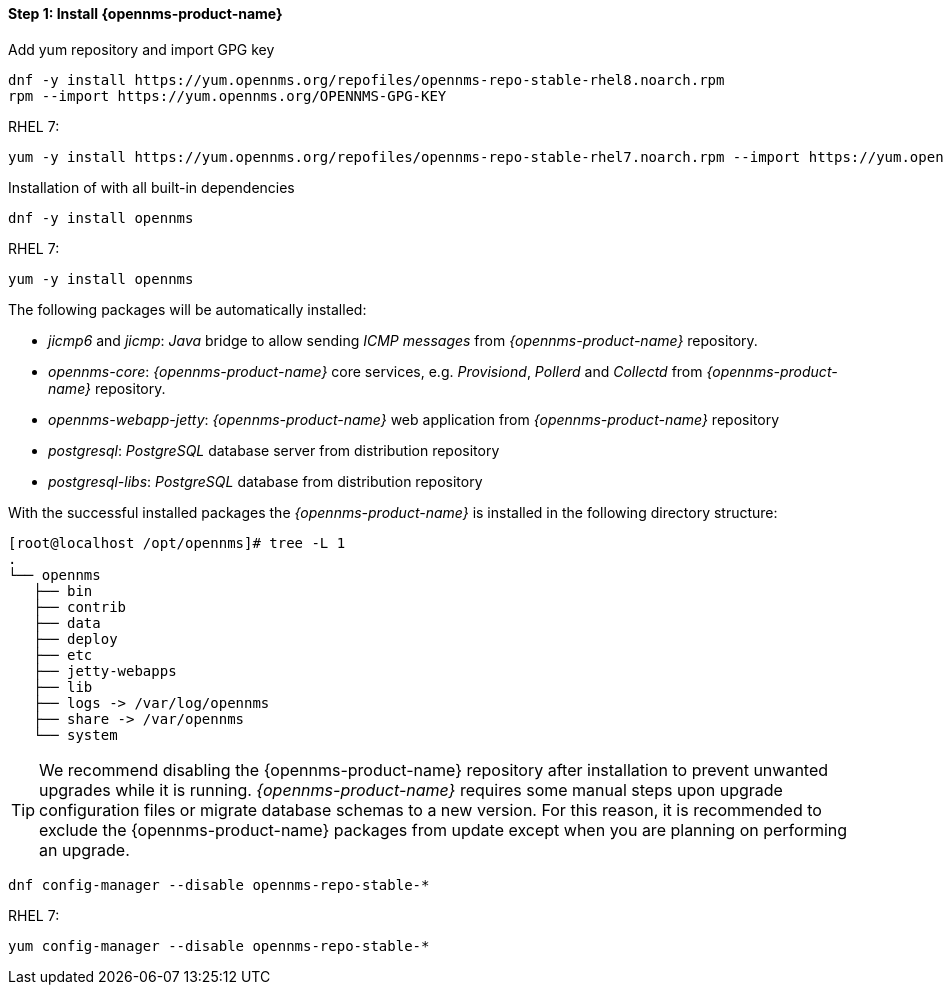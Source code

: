
==== Step 1: Install {opennms-product-name}

.Add yum repository and import GPG key
[source, shell]
----
dnf -y install https://yum.opennms.org/repofiles/opennms-repo-stable-rhel8.noarch.rpm
rpm --import https://yum.opennms.org/OPENNMS-GPG-KEY
----

RHEL 7: 

[source, shell]
----
yum -y install https://yum.opennms.org/repofiles/opennms-repo-stable-rhel7.noarch.rpm --import https://yum.opennms.org/OPENNMS-GPG-KEY
----


.Installation of with all built-in dependencies
[source, shell]
----
dnf -y install opennms
----

RHEL 7:

[source, shell]
----
yum -y install opennms
----

The following packages will be automatically installed:

* _jicmp6_ and _jicmp_: _Java_ bridge to allow sending _ICMP messages_ from _{opennms-product-name}_ repository.
* _opennms-core_: _{opennms-product-name}_ core services, e.g. _Provisiond_, _Pollerd_ and _Collectd_ from _{opennms-product-name}_ repository.
* _opennms-webapp-jetty_: _{opennms-product-name}_ web application from _{opennms-product-name}_ repository
* _postgresql_: _PostgreSQL_ database server from distribution repository
* _postgresql-libs_: _PostgreSQL_ database from distribution repository

With the successful installed packages the _{opennms-product-name}_ is installed in the following directory structure:

[source, shell]
----
[root@localhost /opt/opennms]# tree -L 1
.
└── opennms
   ├── bin
   ├── contrib
   ├── data
   ├── deploy
   ├── etc
   ├── jetty-webapps
   ├── lib
   ├── logs -> /var/log/opennms
   ├── share -> /var/opennms
   └── system
----

TIP: We recommend disabling the {opennms-product-name} repository after installation to prevent unwanted upgrades while it is running.
     _{opennms-product-name}_ requires some manual steps upon upgrade configuration files or migrate database schemas to a new version.
     For this reason, it is recommended to exclude the {opennms-product-name} packages from update except when you are planning on performing an upgrade.

[source, shell]
----
dnf config-manager --disable opennms-repo-stable-*
----

RHEL 7:
[source, shell]
----
yum config-manager --disable opennms-repo-stable-*
----